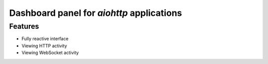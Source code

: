 Dashboard panel for `aiohttp` applications
==========================================


Features
********

- Fully reactive interface
- Viewing HTTP activity 
- Viewing WebSocket activity 
